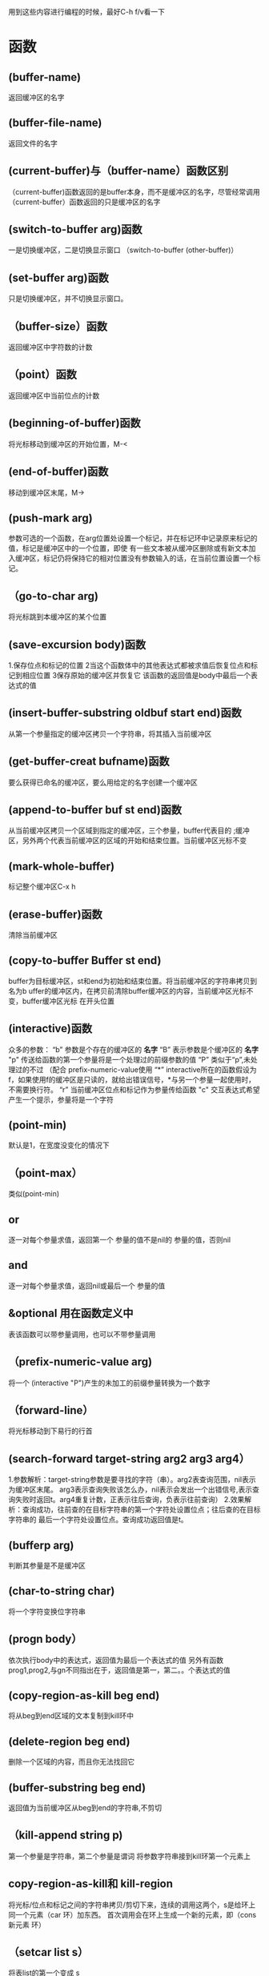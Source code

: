 用到这些内容进行编程的时候，最好C-h f/v看一下
* 函数     
** (buffer-name)
   返回缓冲区的名字
** (buffer-file-name)
   返回文件的名字
   
** (current-buffer)与（buffer-name）函数区别
   （current-buffer)函数返回的是buffer本身，而不是缓冲区的名字，尽管经常调用
   （current-buffer）函数返回的只是缓冲区的名字
** (switch-to-buffer arg)函数
   一是切换缓冲区，二是切换显示窗口
   （switch-to-buffer  (other-buffer)）
** (set-buffer arg)函数
   只是切换缓冲区，并不切换显示窗口。
** （buffer-size）函数
   返回缓冲区中字符数的计数
** （point）函数
   返回缓冲区中当前位点的计数
** (beginning-of-buffer)函数
   将光标移动到缓冲区的开始位置，M-<
** (end-of-buffer)函数
   移动到缓冲区末尾，M->

** (push-mark arg)
   参数可选的一个函数，在arg位置处设置一个标记，并在标记环中记录原来标记的值，标记是缓冲区中的一个位置，即使
   有一些文本被从缓冲区删除或有新文本加入缓冲区，标记仍将保持它的相对位置没有参数输入的话，在当前位置设置一个标记。
   
** （go-to-char arg)
   将光标跳到本缓冲区的某个位置
** (save-excursion body)函数
   1.保存位点和标记的位置
   2当这个函数体中的其他表达式都被求值后恢复位点和标记到相应位置
   3保存原始的缓冲区并恢复它
   该函数的返回值是body中最后一个表达式的值
** (insert-buffer-substring oldbuf start end)函数
   从第一个参量指定的缓冲区拷贝一个字符串，将其插入当前缓冲区
** (get-buffer-creat bufname)函数
   要么获得已命名的缓冲区，要么用给定的名字创建一个缓冲区
** (append-to-buffer buf st end)函数
   从当前缓冲区拷贝一个区域到指定的缓冲区，三个参量，buffer代表目的
   ;缓冲区，另外两个代表当前缓冲区的区域的开始和结束位置。当前缓冲区光标不变
** (mark-whole-buffer)
   标记整个缓冲区C-x h
** (erase-buffer)函数
   清除当前缓冲区
** (copy-to-buffer Buffer st end)
   buffer为目标缓冲区，st和end为初始和结束位置。将当前缓冲区的字符串拷贝到名为b
   uffer的缓冲区内，在拷贝前清除buffer缓冲区的内容，当前缓冲区光标不变，buffer缓冲区光标
   在开头位置
   
** (interactive)函数
   众多的参数：
   “b”  参数是个存在的缓冲区的 *名字*
   “B”  表示参数是个缓冲区的 *名字*
   "p"  传送给函数的第一个参量将是一个处理过的前缀参数的值
   “P”  类似于“p”,未处理过的不过 （配合 prefix-numeric-value使用
   “*”  interactive所在的函数假设为f，如果使用f的缓冲区是只读的，就给出错误信号，*与另一个参量一起使用时，不需要换行符。
   “r”   当前缓冲区位点和标记作为参量传给函数
   "c"  交互表达式希望产生一个提示，参量将是一个字符
** (point-min)
   默认是1，在宽度没变化的情况下
** （point-max）
   类似(point-min)
** or
   逐一对每个参量求值，返回第一个 参量的值不是nil的 参量的值，否则nil
** and
   逐一对每个参量求值，返回nil或最后一个 参量的值
** &optional 用在函数定义中
   表该函数可以带参量调用，也可以不带参量调用
** （prefix-numeric-value arg)
   将一个 (interactive "P")产生的未加工的前缀参量转换为一个数字
** （forward-line）
   将光标移动到下易行的行首


**  (search-forward target-string arg2 arg3 arg4）
    1.参数解析：target-string参数是要寻找的字符（串）。arg2表查询范围，nil表示为缓冲区末尾。
    arg3表示查询失败该怎么办，nil表示会发出一个出错信号,表示查询失败时返回t。arg4重复计数，正表示往后查询，负表示往前查询）
    2.效果解析：查询成功，往前查的在目标字符串的第一个字符处设置位点；往后查的在目标字符串的
    最后一个字符处设置位点。查询成功返回值是t。
** (bufferp arg)
   判断其参量是不是缓冲区
** (char-to-string char)
   将一个字符变换位字符串
** (progn body）
   依次执行body中的表达式，返回值为最后一个表达式的值
   另外有函数prog1,prog2,与gn不同指出在于，返回值是第一，第二。。个表达式的值
** (copy-region-as-kill beg end)
   将从beg到end区域的文本复制到kill环中
** (delete-region beg end)
   删除一个区域的内容，而且你无法找回它

** (buffer-substring beg end)
   返回值为当前缓冲区从beg到end的字符串,不剪切
** （kill-append string p)
   第一个参量是字符串，第二个参量是谓词
   将参数字符串接到kill环第一个元素上

**  copy-region-as-kill和 kill-region
    将光标/位点和标记之间的字符串拷贝/剪切下来，连续的调用这两个，s是给环上同一个元素（car 环）加东西。
    首次调用会在环上生成一个新的元素，即（cons 新元素 环）
** （setcar list s）
   将表list的第一个变成 s
**  (setcdr list s)
    将表list的第二到最后设置为s
** （nthcdr list）
   连续对list做n次cdr
** (yank)
   绑定到C-y.将环的第一个元素复制上去
** （yank-pop）
   M-y。多次使用遍历环，依次将环的每个元素复制上去







**  (sentence-end)
    f返回值是句末的正则表达式
** (re-search-forward regexp &optional arg2 arg3 arg4)
   按照正则表达式的要求查询，re代表regexp，arg1代表正则表达式。arg2代表查询范围；arg3代表
   查询失败的反应，nil蜂鸣，t返回nil值；arg4重复计数，正负代表向前和后查询。
   如果找到了就将位点移动到当前找到的句子的结束处。并且返回值是真

   






**  （eobp）
    位点位于缓冲区末尾时，返回真。
* 变量
** last-command
   上一个命令
** this-command
   当前命令

** kill-ring
   kill环
** kill-ring-max
   环的最大长度
** kill-ring-yank-pointer
   指向环（的某个元素）的指针
